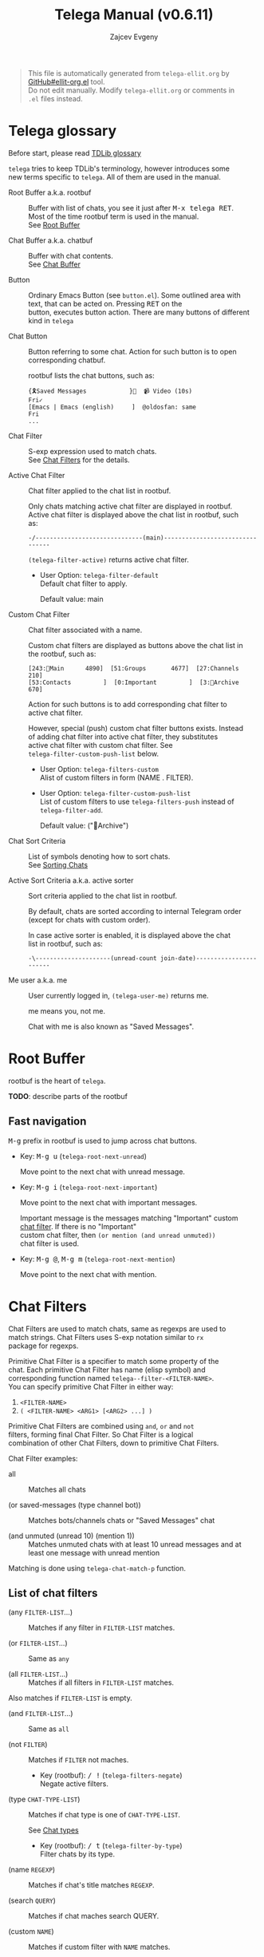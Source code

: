 #+OPTIONS: timestamp:nil \n:t
#+TITLE: Telega Manual (v0.6.11)
#+AUTHOR: Zajcev Evgeny
#+startup: showall

#+begin_quote
This file is automatically generated from =telega-ellit.org= by
[[https://github.com/zevlg/ellit-org.el][GitHub#ellit-org.el]] tool.
Do not edit manually.  Modify =telega-ellit.org= or comments in
=.el= files instead.
#+end_quote

* Telega glossary

Before start, please read [[https://core.telegram.org/tdlib/getting-started#tdlib-glossary][TDLib glossary]]

=telega= tries to keep TDLib's terminology, however introduces some
new terms specific to =telega=.  All of them are used in the manual.

- Root Buffer a.k.a. rootbuf :: 
     Buffer with list of chats, you see it just after @@html:<kbd>@@M-x telega RET@@html:</kbd>@@.
     Most of the time rootbuf term is used in the manual.
     See [[#root-buffer][Root Buffer]]

- Chat Buffer a.k.a. chatbuf :: 
     Buffer with chat contents.
     See [[#chat-buffer][Chat Buffer]]

- Button :: 
     Ordinary Emacs Button (see =button.el=).  Some outlined area with
     text, that can be acted on.  Pressing @@html:<kbd>@@RET@@html:</kbd>@@ on the
     button, executes button action.  There are many buttons of different
     kind in =telega=

- Chat Button :: 
     Button referring to some chat.  Action for such button is to open
     corresponding chatbuf.

     rootbuf lists the chat buttons, such as:
     #+begin_example
       {🎗Saved Messages            }📌  📹 Video (10s)               Fri✓
       [Emacs | Emacs (english)     ]  @oldosfan: same                Fri
       ...
     #+end_example

- Chat Filter :: 
     S-exp expression used to match chats.
     See [[#chat-filters][Chat Filters]] for the details.

- Active Chat Filter :: 
     Chat filter applied to the chat list in rootbuf.

     Only chats matching active chat filter are displayed in rootbuf.
     Active chat filter is displayed above the chat list in rootbuf, such
     as:
     #+begin_example
       -/------------------------------(main)--------------------------------
     #+end_example

     ~(telega-filter-active)~ returns active chat filter.

  - User Option: ~telega-filter-default~
    Default chat filter to apply.

    Default value: main

- Custom Chat Filter :: 
     Chat filter associated with a name.

     Custom chat filters are displayed as buttons above the chat list in
     the rootbuf, such as:
     #+begin_example
       [243:📑Main      4890]  [51:Groups       4677]  [27:Channels      210]
       [53:Contacts         ]  [0:Important         ]  [3:📑Archive      670]
     #+end_example

     Action for such buttons is to add corresponding chat filter to
     active chat filter.

     However, special (push) custom chat filter buttons exists.  Instead
     of adding chat filter into active chat filter, they substitutes
     active chat filter with custom chat filter. See
     ~telega-filter-custom-push-list~ below.

  - User Option: ~telega-filters-custom~
    Alist of custom filters in form (NAME . FILTER).

  - User Option: ~telega-filter-custom-push-list~
    List of custom filters to use ~telega-filters-push~ instead of ~telega-filter-add~.

    Default value: ("📑Archive")

- Chat Sort Criteria :: 
     List of symbols denoting how to sort chats.
     See [[#sorting-chats][Sorting Chats]]

- Active Sort Criteria a.k.a. active sorter :: 
     Sort criteria applied to the chat list in rootbuf.

     By default, chats are sorted according to internal Telegram order
     (except for chats with custom order).

     In case active sorter is enabled, it is displayed above the chat
     list in rootbuf, such as:
     #+begin_example
       -\---------------------(unread-count join-date)-----------------------
     #+end_example

- Me user a.k.a. me :: 
     User currently logged in, ~(telega-user-me)~ returns me.

     me means you, not me.

     Chat with me is also known as "Saved Messages".

* Root Buffer

rootbuf is the heart of =telega=.

*TODO*: describe parts of the rootbuf

** Fast navigation

@@html:<kbd>@@M-g@@html:</kbd>@@ prefix in rootbuf is used to jump across chat buttons.

- Key: @@html:<kbd>@@M-g u@@html:</kbd>@@ (~telega-root-next-unread~)

  Move point to the next chat with unread message.

- Key: @@html:<kbd>@@M-g i@@html:</kbd>@@ (~telega-root-next-important~)

  Move point to the next chat with important messages.

  Important message is the messages matching "Important" custom
  [[#chat-filters][chat filter]].  If there is no "Important"
  custom chat filter, then ~(or mention (and unread unmuted))~
  chat filter is used.

- Key: @@html:<kbd>@@M-g @@@html:</kbd>@@, @@html:<kbd>@@M-g m@@html:</kbd>@@ (~telega-root-next-mention~)

  Move point to the next chat with mention.
* Chat Filters

Chat Filters are used to match chats, same as regexps are used to
match strings.  Chat Filters uses S-exp notation similar to ~rx~
package for regexps.

Primitive Chat Filter is a specifier to match some property of the
chat.  Each primitive Chat Filter has name (elisp symbol) and
corresponding function named ~telega--filter-<FILTER-NAME>~.
You can specify primitive Chat Filter in either way:
1. ~<FILTER-NAME>~
2. ~( <FILTER-NAME> <ARG1> [<ARG2> ...] )~

Primitive Chat Filters are combined using ~and~, ~or~ and ~not~
filters, forming final Chat Filter.  So Chat Filter is a logical
combination of other Chat Filters, down to primitive Chat Filters.

Chat Filter examples:
- all :: 
     Matches all chats

- (or saved-messages (type channel bot)) :: 
     Matches bots/channels chats or "Saved Messages" chat

- (and unmuted (unread 10) (mention 1)) :: 
     Matches unmuted chats with at least 10 unread messages and at
     least one message with unread mention

Matching is done using ~telega-chat-match-p~ function.

** List of chat filters

- (any ~FILTER-LIST~...) :: 
     Matches if any filter in ~FILTER-LIST~ matches.

- (or ~FILTER-LIST~...) :: 
     Same as ~any~

- (all ~FILTER-LIST~...) :: 
     Matches if all filters in ~FILTER-LIST~ matches.
Also matches if ~FILTER-LIST~ is empty.

- (and ~FILTER-LIST~...) :: 
     Same as ~all~

- (not ~FILTER~) :: 
     Matches if ~FILTER~ not maches.

  - Key (rootbuf): @@html:<kbd>@@/ !@@html:</kbd>@@ (~telega-filters-negate~)
    Negate active filters.

- (type ~CHAT-TYPE-LIST~) :: 
     Matches if chat type is one of ~CHAT-TYPE-LIST~.

     See [[#chat-types][Chat types]]

  - Key (rootbuf): @@html:<kbd>@@/ t@@html:</kbd>@@ (~telega-filter-by-type~)
    Filter chats by its type.

- (name ~REGEXP~) :: 
     Matches if chat's title matches ~REGEXP~.

- (search ~QUERY~) :: 
     Matches if chat maches search QUERY.

- (custom ~NAME~) :: 
     Matches if custom filter with ~NAME~ matches.

- pin :: 
     Matches if chat is pinned.

- has-pinned-message :: 
     Matches if chat has pinned message.

- (unread [ ~N~ ]) :: 
     Matches if chat has least ~N~ unread messages.
By default ~N~ is 1.
Also matches chats marked as unread.

- (mention [ ~N~ ]) :: 
     Matches if chat has least ~N~ unread mentions.
By default ~N~ is 1.

- unmuted :: 
     Matches if chat has enabled notifications.

- (online-status ~STATUS-LIST~...) :: 
     Matches private chat where user status is one of ~STATUS-LIST~.

     Each element in ~STATUS-LIST~ is one of: "Online", "Offline",
     "Recently", "LastWeek", "LastMonth" or "Empty"

- verified :: 
     Matches if chat is verified.

- (ids ~ID-LIST~...) :: 
     Matches if chat's id is one of in ~ID-LIST~.

- me-is-owner :: 
     Matches if me is the owner of the chat.
Only basicgroup, supergroup and channel can be owned.

- me-is-member :: 
     Matches if me is member of the chat.

- has-last-message :: 
     Matches if chat has last message.

- has-order :: 
     Matches if chat has non-0 order.

     Only chats with non-0 order are listed in rootbuf.  I.e. this
     filter is implicitly applied along with active chat filter.

- has-avatar :: 
     Matches if chat has chat photo.

- has-chatbuf :: 
     Matches if chat has corresponding chatbuf.

- (permission ~PERM~) :: 
     Matches if chat has ~PERM~ set in chat permissions.
~PERM~ could be one of:
~:can_send_messages~, ~:can_send_media_messages~, ~:can_send_polls~,
~:can_send_other_messages~, ~:can_add_web_page_previews~,
~:can_change_info~, ~:can_invite_users~, ~:can_pin_messages~

- (restriction ~SUFFIX-LIST~...) :: 
     Matches restricted chats.

     Each element in ~SUFFIX-LIST~ is one of:
  - "-all" - Restricted on all platforms
  - "-ios" - Restricted for iOS devices
  - "-android" - Restricted for Android devices
  - "-wp" - Restricted on Windows

  If ~SUFFIX-LIST~ is ommited, then match any reason.

- (contact [ ~MUTUAL-P~ ]) :: 
     Matches private chats if corresponding user is a contact.
If ~MUTUAL-P~ is non-nil, then mach only if contact is mutual.

- top :: 
     Matches if chat is in top usage.

- saved-messages :: 
     Matches only SavedMessages chat.

- (label ~LABEL~) :: 
     Matches chat with custom ~LABEL~.

- tracking :: 
     Matches if chat is in tracking buffers list.

- last-message-by-me :: 
     Matches if chat's last message sent by me.

- (chat-list ~LIST-NAME~) :: 
     Matches if chat is in chat list named ~LIST-NAME~.
Only "Main" and "Archive" names are supported.

- main :: 
     Matches if chat from "Main" chat list.

- archive :: 
     Matchis if chat is archived, i.e. in "Archive" chat list.

- has-scheduled-messages :: 
     Matches if chat has scheduled messages.
* Sorting Chats

It is possible to sort chats in rootbuf out of Telega built-in
order.  Sorting chats is done by some criteria.  Built-in criterias
are in ~telega-sort-criteria-alist~.  Do not insert criterias
directly into ~telega-sort-criteria-alist~, use
~define-telega-sorter~ instead.

- @@html:<kbd>@@\@@html:</kbd>@@ :: 
     rootbuf prefix map for sorting commands

- @@html:<kbd>@@\ \@@html:</kbd>@@ (~telega-sort-reset~) :: 
     Reset active sorter.

     It is possible to add multiple criteria using ~telega-sort-reset~
     with prefix argument @@html:<kbd>@@C-u@@html:</kbd>@@.

- @@html:<kbd>@@\ s@@html:</kbd>@@, @@html:<kbd>@@\ a@@html:</kbd>@@ (~telega-sort-by-sorter~) :: 
     Interactively add ~CRITERIA~ to active sorter.
If prefix ~ARG~ is used, then add sort criteria, instead of
overwritting currently active one.

Use this command to reset active sorter.

** Sorting criteria

- ~unread-count~, @@html:<kbd>@@\ u@@html:</kbd>@@ (~telega-sort-by-unread-count~) :: 


- ~title~, @@html:<kbd>@@\ t@@html:</kbd>@@ (~telega-sort-by-title~) :: 
     Sort chats by number of online members. (thanks to https://t.me/Kurvivor)

- ~member-count~, @@html:<kbd>@@\ m@@html:</kbd>@@ (~telega-sort-by-member-count~) :: 
     Sort chats by number of members in the chat.

- ~online-members~, @@html:<kbd>@@\ o@@html:</kbd>@@ (~telega-sort-by-online-members~) :: 
     Sort chats by number of online members.

- ~join-date~, @@html:<kbd>@@\ j@@html:</kbd>@@ (~telega-sort-by-join-date~) :: 
     Sort chats by join date.  Last joined chats goes first.

- ~chatbuf-recency~, @@html:<kbd>@@\ v@@html:</kbd>@@ (~telega-sort-by-chatbuf-recency~) :: 
     Sort chats by chatbuf recency.  Recently used chats goes first.

- TODO Date of last message sent by ~telega-user-me~
- TODO Date of last mention (thanks to https://t.me/lainposter)
* Chat buffer

*TODO*: describe chatbuf functionality

** Chat types

Every chat has a type.  Type is one of:
- private :: Private chat with telegram user
- secret :: Secret chat with telegram user
- bot :: Chat with telegram bot
- basicgroup :: Small chat group, could be upgraded to supergroup
- supergroup :: Chat group with all the chat possibilities
- channel :: Supergroup with unlimited members, where only admins can post messags

** Custom chat label

Chat can be assigned with custom label using
@@html:<kbd>@@L@@html:</kbd>@@ (~telega-chat-set-custom-label~)
pressed on chat button.

Custom chat labels is one of the ways to group chats together.
Labeled chats can be easily filtered using ~label~ chat filter.
See [[#chat-filters][Chat Filters]]

** Sending ordinary messages
** Sending special messages
** Sending messages via bots
** Scheduling messages and self reminders

** Filtering messages in chatbuf
* Minor Modes

=telega= ships with various minor modes you might consider to use.

** telega-mode-line-mode

Global minor mode to display =telega= status in modeline.

Enable with ~(telega-mode-line-mode 1)~, or at =telega= load time:
#+begin_src emacs-lisp
  (add-hook 'telega-load-hook 'telega-mode-line-mode)
#+end_src

Customizable options:

- User Option: ~telega-mode-line-string-format~

  Format in mode-line-format for ~telega-mode-line-string~.

** telega-squash-message-mode

Minor mode for chatbuf to squash messages into single one while
nobody saw this.

Squashing mean adding contents of the new message to the previous
message by editing contents of the previous message.

New message in chat is squashed into your previous message only if
all the conditions are met:

1. Last message in chat is sent by you
2. Nobody seen your last message
3. Last and new message are both text messages
4. Last message can be edited
5. Last and new messages are *not* replying to any message
6. Last message has no associated web-page

Can be enabled globally in all chats matching
~telega-squash-message-mode-for~ (see below) chat filter with
~(global-telega-squash-message-mode 1)~ or by adding:

#+begin_src emacs-lisp
  (add-hook 'telega-load-hook 'global-telega-squash-message-mode)
#+end_src

** telega-image-mode

Major mode to view images in chatbuf.  Same as ~image-mode~,
however has special bindings:

- @@html:<kbd>@@n@@html:</kbd>@@ (~telega-image-next~) :: 
     Show next image in chat.

- @@html:<kbd>@@p@@html:</kbd>@@ (~telega-image-prev~) :: 
     Show previous image in chat.

To view highres image in chatbuf with ~telega-image-mode~ press
@@html:<kbd>@@RET@@html:</kbd>@@ on the message with photo.

** telega-edit-file-mode

Minor mode to edit files from Telegram messages.
In this mode @@html:<kbd>@@C-x C-s@@html:</kbd>@@ will save file to Telegram cloud.
To enable ~telega-edit-file-mode~ for files opened from message
with @@html:<kbd>@@RET@@html:</kbd>@@, use:

#+begin_src emacs-lisp
  (add-hook 'telega-find-file-hook 'telega-edit-file-mode)
#+end_src

* Contributed packages

=contrib/= directory contains packages contributed to telega.el
project.

** /ol-telega.el/ -- Org mode links to telegram chats and messages

Installs "telegram" links to Org mode.

** /telega-status-history.el/ -- Global minore mode to save user's online status history

Saves online status history into ~telega-status-history-logs-dir~ directory.

** /telega-url-shorten.el/

Minor mode for chatbuf to show shorter version for some URLs.  For
example, with ~telega-url-shorten-mode~ enabled in chatbuf, urls
like:

#+begin_example
  https://github.com/zevlg/telega.el/issues/105
  https://gitlab.com/jessieh/mood-line/issues/6
  https://www.youtube.com/watch?v=0m2jR6_eMkU
  https://ru.wikipedia.org/wiki/Душ
#+end_example

Will look like:
[[https://zevlg.github.io/telega/telega-url-shorten.png]]

Can be enabled globally in all chats matching
~telega-url-shorten-mode-for~ (see below) [[#chat-filters][chat
filter]] with ~(global-telega-url-shorten-mode 1)~ or by adding:

#+begin_src emacs-lisp
  (add-hook 'telega-load-hook 'global-telega-url-shorten-mode)
#+end_src

Depends on
[[https://github.com/domtronn/all-the-icons.el][all-the-icons]]
Emacs package.

*** Customizable options:

- User Option: ~telega-url-shorten-use-images~
  Non-nil to use images on graphics display.

- User Option: ~telega-url-shorten-regexps~

  Alist of patterns for URL shortening.

  To change ~:symbol~ or ~:svg-icon~ property for existing url
  shortening pattern use something like:
  #+begin_src
    (plist-put (cdr (assq '<LABEL> telega-url-shorten-regexps))
    	   :<PROP> <VALUE>)
  #+end_src

- User Option: ~telega-url-shorten-mode-for~, default=all

  Chat filter for ~global-telega-url-shorten-mode~.
  ~global-telega-url-shorten-mode~ enables urls shortening only for
  chats matching this chat filter.

** /telega-alert.el/ -- Notifications using =alert.el=

To enable notifications using =alert.el= use:
#+begin_src emacs-lisp
  (telega-alert-mode 1)
#+end_src

Alerts for =telega.el= are fired with ~:mode 'telega-chat-mode~
value.  You might use this to customize alert rules with
~alert-add-rule~.
